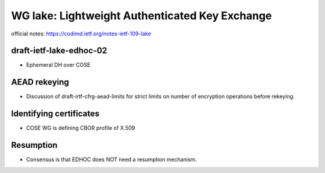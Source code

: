 WG lake: Lightweight Authenticated Key Exchange
===============================================

official notes: https://codimd.ietf.org/notes-ietf-109-lake

draft-ietf-lake-edhoc-02
------------------------

- Ephemeral DH over COSE

AEAD rekeying
--------------

- Discussion of draft-irtf-cfrg-aead-limits for strict limits on
  number of encryption operations before rekeying.

Identifying certificates
------------------------

- COSE WG is defining CBOR profile of X.509

Resumption
----------

- Consensus is that EDHOC does NOT need a resumption mechanism.

